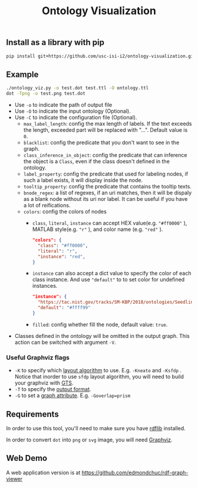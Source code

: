#+TITLE: Ontology Visualization

** Install as a library with pip
#+BEGIN_SRC bash
pip install git+https://github.com/usc-isi-i2/ontology-visualization.git#egg=ontology_visualization
#+END_SRC

** Example
#+BEGIN_SRC bash
  ./ontology_viz.py -o test.dot test.ttl -O ontology.ttl
  dot -Tpng -o test.png test.dot
#+END_SRC

- Use ~-o~ to indicate the path of output file
- Use ~-O~ to indicate the input ontology (Optional).
- Use ~-C~ to indicate the configuration file (Optional).
  - ~max_label_length~: config the max length of labels. If the text exceeds the length, exceeded part will be replaced with "...". Default value is ~0~.
  - ~blacklist~: config the predicate that you don't want to see in the graph.
  - ~class_inference_in_object~: config the predicate that can inference the object is a ~Class~, even if the class doesn't defined in the ontology.
  - ~label_property~: config the predicate that used for labeling nodes, if such a label exists, it will display inside the node.
  - ~tooltip_property~: config the predicate that contains the tooltip texts.
  - ~bnode_regex~: a list of regexes, if an uri matches, then it will be dispaly as a blank node without its uri nor label. It can be useful if you have a lot of reifications.
  - ~colors~: config the colors of nodes
    - ~class~, ~literal~, ~instance~ can accept HEX value(e.g. ~"#ff0000"~ ), MATLAB style(e.g. ~"r"~ ), and color name (e.g. ~"red"~ ).
    #+BEGIN_SRC json
      "colors": {
        "class": "#ff0000",
        "literal": "r",
        "instance": "red",
      }
    #+END_SRC
    - ~instance~ can also accept a dict value to specify the color of each class instance. And use ~"default"~ to to set color for undefined instances.
    #+BEGIN_SRC json
      "instance": {
        "https://tac.nist.gov/tracks/SM-KBP/2018/ontologies/SeedlingOntology#Facility": "#a6cee3",
        "default": "#ffff99"
      }
    #+END_SRC

    - ~filled~: config whether fill the node, default value: ~true~.
- Classes defined in the ontology will be omitted in the output graph. This action can be switched with argument ~-V~.

*** Useful Graphviz flags

- ~-K~ to specify which [[https://graphviz.gitlab.io/_pages/pdf/dot.1.pdf][layout algorithm]] to use. E.g. ~-Kneato~ and ~-Ksfdp~ . Notice that inorder to use ~sfdp~ layout algorithm, you will need to build your graphviz with [[http://gts.sourceforge.net][GTS]].
- ~-T~ to specify the [[https://graphviz.gitlab.io/_pages/doc/info/output.html][output format]].
- ~-G~ to set a [[https://graphviz.gitlab.io/_pages/doc/info/attrs.html][graph attribute]]. E.g. ~-Goverlap=prism~

** Requirements
In order to use this tool, you'll need to make sure you have [[https://github.com/RDFLib/rdflib][rdflib]] installed.

In order to convert =dot= into =png= or =svg= image, you will need [[https://www.graphviz.org][Graphviz]].

** Web Demo

A web application version is at https://github.com/edmondchuc/rdf-graph-viewer
